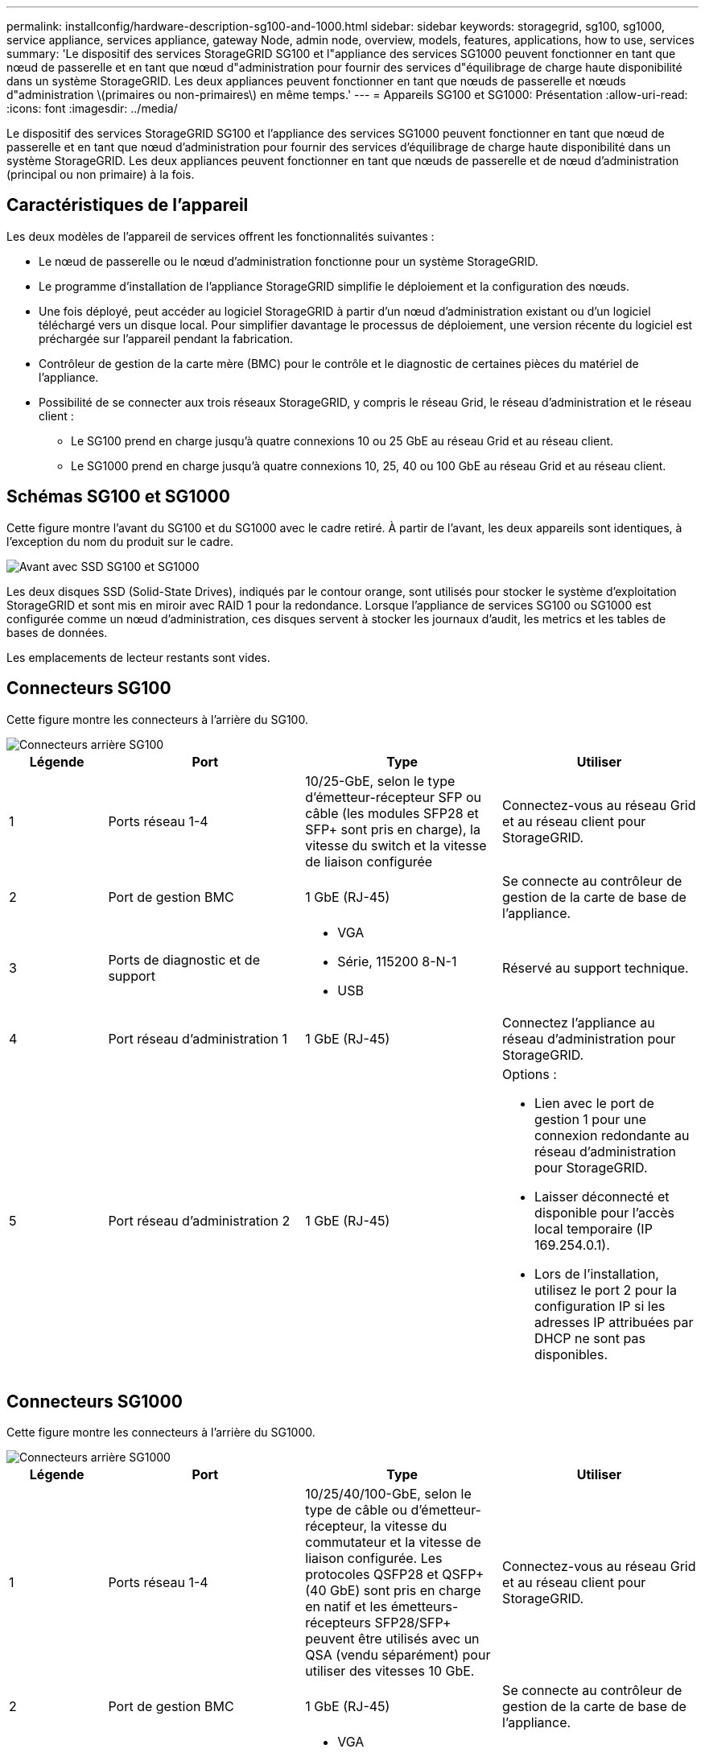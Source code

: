 ---
permalink: installconfig/hardware-description-sg100-and-1000.html 
sidebar: sidebar 
keywords: storagegrid, sg100, sg1000, service appliance, services appliance, gateway Node, admin node, overview, models, features, applications, how to use, services 
summary: 'Le dispositif des services StorageGRID SG100 et l"appliance des services SG1000 peuvent fonctionner en tant que nœud de passerelle et en tant que nœud d"administration pour fournir des services d"équilibrage de charge haute disponibilité dans un système StorageGRID. Les deux appliances peuvent fonctionner en tant que nœuds de passerelle et nœuds d"administration \(primaires ou non-primaires\) en même temps.' 
---
= Appareils SG100 et SG1000: Présentation
:allow-uri-read: 
:icons: font
:imagesdir: ../media/


[role="lead"]
Le dispositif des services StorageGRID SG100 et l'appliance des services SG1000 peuvent fonctionner en tant que nœud de passerelle et en tant que nœud d'administration pour fournir des services d'équilibrage de charge haute disponibilité dans un système StorageGRID. Les deux appliances peuvent fonctionner en tant que nœuds de passerelle et de nœud d'administration (principal ou non primaire) à la fois.



== Caractéristiques de l'appareil

Les deux modèles de l'appareil de services offrent les fonctionnalités suivantes :

* Le nœud de passerelle ou le nœud d'administration fonctionne pour un système StorageGRID.
* Le programme d'installation de l'appliance StorageGRID simplifie le déploiement et la configuration des nœuds.
* Une fois déployé, peut accéder au logiciel StorageGRID à partir d'un nœud d'administration existant ou d'un logiciel téléchargé vers un disque local. Pour simplifier davantage le processus de déploiement, une version récente du logiciel est préchargée sur l'appareil pendant la fabrication.
* Contrôleur de gestion de la carte mère (BMC) pour le contrôle et le diagnostic de certaines pièces du matériel de l'appliance.
* Possibilité de se connecter aux trois réseaux StorageGRID, y compris le réseau Grid, le réseau d'administration et le réseau client :
+
** Le SG100 prend en charge jusqu'à quatre connexions 10 ou 25 GbE au réseau Grid et au réseau client.
** Le SG1000 prend en charge jusqu'à quatre connexions 10, 25, 40 ou 100 GbE au réseau Grid et au réseau client.






== Schémas SG100 et SG1000

Cette figure montre l'avant du SG100 et du SG1000 avec le cadre retiré. À partir de l'avant, les deux appareils sont identiques, à l'exception du nom du produit sur le cadre.

image::../media/sg1000_front_with_ssds.png[Avant avec SSD SG100 et SG1000]

Les deux disques SSD (Solid-State Drives), indiqués par le contour orange, sont utilisés pour stocker le système d'exploitation StorageGRID et sont mis en miroir avec RAID 1 pour la redondance. Lorsque l'appliance de services SG100 ou SG1000 est configurée comme un nœud d'administration, ces disques servent à stocker les journaux d'audit, les metrics et les tables de bases de données.

Les emplacements de lecteur restants sont vides.



== Connecteurs SG100

Cette figure montre les connecteurs à l'arrière du SG100.

image::../media/sg100_rear_connectors.png[Connecteurs arrière SG100]

[cols="1a,2a,2a,2a"]
|===
| Légende | Port | Type | Utiliser 


 a| 
1
 a| 
Ports réseau 1-4
 a| 
10/25-GbE, selon le type d'émetteur-récepteur SFP ou câble (les modules SFP28 et SFP+ sont pris en charge), la vitesse du switch et la vitesse de liaison configurée
 a| 
Connectez-vous au réseau Grid et au réseau client pour StorageGRID.



 a| 
2
 a| 
Port de gestion BMC
 a| 
1 GbE (RJ-45)
 a| 
Se connecte au contrôleur de gestion de la carte de base de l'appliance.



 a| 
3
 a| 
Ports de diagnostic et de support
 a| 
* VGA
* Série, 115200 8-N-1
* USB

 a| 
Réservé au support technique.



 a| 
4
 a| 
Port réseau d'administration 1
 a| 
1 GbE (RJ-45)
 a| 
Connectez l'appliance au réseau d'administration pour StorageGRID.



 a| 
5
 a| 
Port réseau d'administration 2
 a| 
1 GbE (RJ-45)
 a| 
Options :

* Lien avec le port de gestion 1 pour une connexion redondante au réseau d'administration pour StorageGRID.
* Laisser déconnecté et disponible pour l'accès local temporaire (IP 169.254.0.1).
* Lors de l'installation, utilisez le port 2 pour la configuration IP si les adresses IP attribuées par DHCP ne sont pas disponibles.


|===


== Connecteurs SG1000

Cette figure montre les connecteurs à l'arrière du SG1000.

image::../media/sg1000_rear_connectors.png[Connecteurs arrière SG1000]

[cols="1a,2a,2a,2a"]
|===
| Légende | Port | Type | Utiliser 


 a| 
1
 a| 
Ports réseau 1-4
 a| 
10/25/40/100-GbE, selon le type de câble ou d'émetteur-récepteur, la vitesse du commutateur et la vitesse de liaison configurée. Les protocoles QSFP28 et QSFP+ (40 GbE) sont pris en charge en natif et les émetteurs-récepteurs SFP28/SFP+ peuvent être utilisés avec un QSA (vendu séparément) pour utiliser des vitesses 10 GbE.
 a| 
Connectez-vous au réseau Grid et au réseau client pour StorageGRID.



 a| 
2
 a| 
Port de gestion BMC
 a| 
1 GbE (RJ-45)
 a| 
Se connecte au contrôleur de gestion de la carte de base de l'appliance.



 a| 
3
 a| 
Ports de diagnostic et de support
 a| 
* VGA
* Série, 115200 8-N-1
* USB

 a| 
Réservé au support technique.



 a| 
4
 a| 
Port réseau d'administration 1
 a| 
1 GbE (RJ-45)
 a| 
Connectez l'appliance au réseau d'administration pour StorageGRID.



 a| 
5
 a| 
Port réseau d'administration 2
 a| 
1 GbE (RJ-45)
 a| 
Options :

* Lien avec le port de gestion 1 pour une connexion redondante au réseau d'administration pour StorageGRID.
* Laisser déconnecté et disponible pour l'accès local temporaire (IP 169.254.0.1).
* Lors de l'installation, utilisez le port 2 pour la configuration IP si les adresses IP attribuées par DHCP ne sont pas disponibles.


|===


== Applications SG100 et SG1000

Vous pouvez configurer les appliances de services StorageGRID de différentes façons pour fournir des services de passerelle ainsi que la redondance de certains services d'administration de grille.

Les appliances peuvent être déployées de plusieurs manières :

* Ajouter à une nouvelle grille ou à une grille existante en tant que nœud de passerelle
* Ajoutez à une nouvelle grille en tant que nœud d'administration principal ou non primaire, ou à une grille existante en tant que nœud d'administration non primaire
* Fonctionnement en tant que nœud passerelle et nœud d'administration (principal ou non primaire) en même temps


L'appliance facilite l'utilisation de groupes haute disponibilité (HA) et d'un équilibrage intelligent de la charge pour les connexions de chemin d'accès aux données S3 ou Swift.

Les exemples suivants décrivent comment optimiser les capacités de l'appliance :

* Utilisez deux appareils SG100 ou SG1000 pour fournir des services de passerelle en les configurant en tant que nœuds de passerelle.
+

IMPORTANT: Ne déployez pas les appliances de services SG100 et SG1000 sur le même site. Cela peut entraîner des performances imprévisibles.

* Utilisez deux appareils SG100 ou SG1000 pour assurer la redondance de certains services d'administration de réseau. Pour ce faire, configurez chaque appliance en tant que nœuds d'administration.
* Utilisez deux appareils SG100 ou deux SG1000 pour fournir des services d'équilibrage de charge et de mise en forme du trafic hautement disponibles accessibles via une ou plusieurs adresses IP virtuelles. Pour ce faire, les appliances sont configurés comme des combinaisons de nœuds d'administration ou de nœuds de passerelle et vous ajoutez les deux nœuds au même groupe haute disponibilité.
+

IMPORTANT: Si vous utilisez des nœuds d'administration et des nœuds de passerelle dans le même groupe haute disponibilité, le port Admin nœud seul ne basculera pas. Reportez-vous aux instructions pour link:../admin/configure-high-availability-group.html["Configuration des groupes haute disponibilité"].



Lorsqu'il est utilisé avec des appliances de stockage StorageGRID, les appliances de services SG100 et SG1000 permettent de déployer des grilles d'appliance uniquement, sans dépendance vis-à-vis des hyperviseurs externes ou du matériel de calcul.
